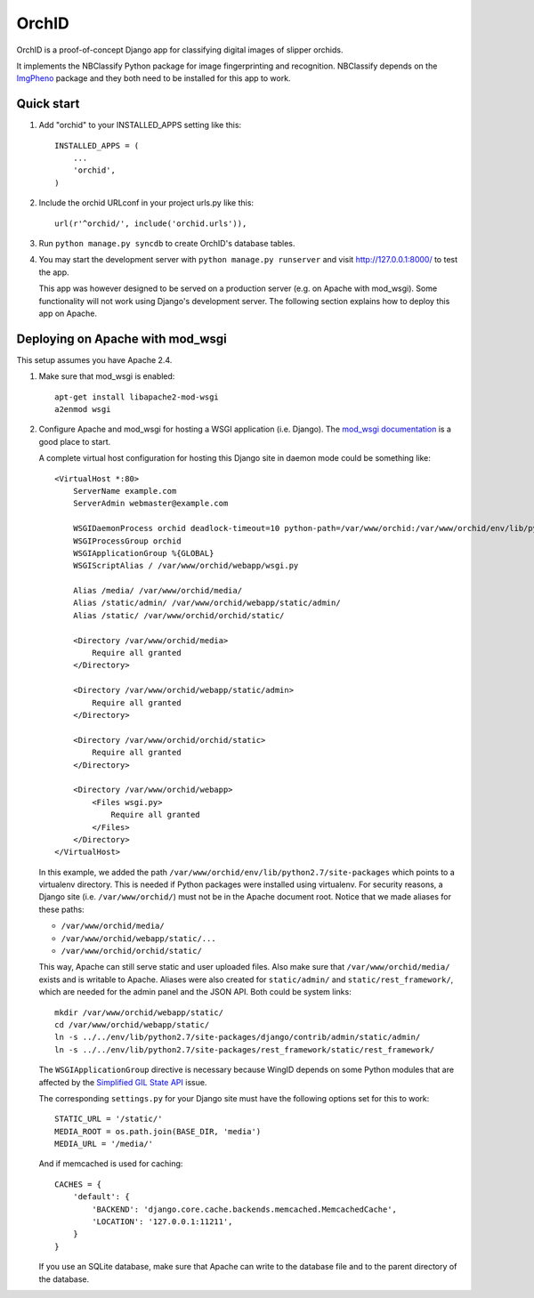 ======
OrchID
======

OrchID is a proof-of-concept Django app for classifying digital images of
slipper orchids.

It implements the NBClassify Python package for image fingerprinting and
recognition. NBClassify depends on the `ImgPheno
<https://github.com/naturalis/imgpheno>`_ package and they both need to be
installed for this app to work.

Quick start
-----------

1. Add "orchid" to your INSTALLED_APPS setting like this::

      INSTALLED_APPS = (
          ...
          'orchid',
      )

2. Include the orchid URLconf in your project urls.py like this::

      url(r'^orchid/', include('orchid.urls')),

3. Run ``python manage.py syncdb`` to create OrchID's database tables.

4. You may start the development server with ``python manage.py runserver``
   and visit http://127.0.0.1:8000/ to test the app.

   This app was however designed to be served on a production server (e.g. on
   Apache with mod_wsgi). Some functionality will not work using Django's
   development server. The following section explains how to deploy this app
   on Apache.

Deploying on Apache with mod_wsgi
---------------------------------

This setup assumes you have Apache 2.4.

1. Make sure that mod_wsgi is enabled::

      apt-get install libapache2-mod-wsgi
      a2enmod wsgi

2. Configure Apache and mod_wsgi for hosting a WSGI application (i.e. Django).
   The `mod_wsgi documentation`_ is a good place to start.

   A complete virtual host configuration for hosting this Django site in daemon
   mode could be something like::

      <VirtualHost *:80>
          ServerName example.com
          ServerAdmin webmaster@example.com

          WSGIDaemonProcess orchid deadlock-timeout=10 python-path=/var/www/orchid:/var/www/orchid/env/lib/python2.7/site-packages
          WSGIProcessGroup orchid
          WSGIApplicationGroup %{GLOBAL}
          WSGIScriptAlias / /var/www/orchid/webapp/wsgi.py

          Alias /media/ /var/www/orchid/media/
          Alias /static/admin/ /var/www/orchid/webapp/static/admin/
          Alias /static/ /var/www/orchid/orchid/static/

          <Directory /var/www/orchid/media>
              Require all granted
          </Directory>

          <Directory /var/www/orchid/webapp/static/admin>
              Require all granted
          </Directory>

          <Directory /var/www/orchid/orchid/static>
              Require all granted
          </Directory>

          <Directory /var/www/orchid/webapp>
              <Files wsgi.py>
                  Require all granted
              </Files>
          </Directory>
      </VirtualHost>

   In this example, we added the path
   ``/var/www/orchid/env/lib/python2.7/site-packages``
   which points to a virtualenv directory. This is needed if Python packages
   were installed using virtualenv. For security reasons, a Django site (i.e.
   ``/var/www/orchid/``) must not be in the Apache document root. Notice that we
   made aliases for these paths:

   * ``/var/www/orchid/media/``
   * ``/var/www/orchid/webapp/static/...``
   * ``/var/www/orchid/orchid/static/``

   This way, Apache can still serve static and user uploaded files. Also make
   sure that ``/var/www/orchid/media/`` exists and is writable to Apache.
   Aliases were also created for ``static/admin/`` and
   ``static/rest_framework/``, which are needed for the admin panel and the JSON
   API. Both could be system links::

      mkdir /var/www/orchid/webapp/static/
      cd /var/www/orchid/webapp/static/
      ln -s ../../env/lib/python2.7/site-packages/django/contrib/admin/static/admin/
      ln -s ../../env/lib/python2.7/site-packages/rest_framework/static/rest_framework/

   The ``WSGIApplicationGroup`` directive is necessary because WingID depends on
   some Python modules that are affected by the `Simplified GIL State API`_
   issue.

   The corresponding ``settings.py`` for your Django site must have the
   following options set for this to work::

      STATIC_URL = '/static/'
      MEDIA_ROOT = os.path.join(BASE_DIR, 'media')
      MEDIA_URL = '/media/'

   And if memcached is used for caching::

      CACHES = {
          'default': {
              'BACKEND': 'django.core.cache.backends.memcached.MemcachedCache',
              'LOCATION': '127.0.0.1:11211',
          }
      }

   If you use an SQLite database, make sure that Apache can write to the
   database file and to the parent directory of the database.

.. _`mod_wsgi documentation`: https://code.google.com/p/modwsgi/wiki/QuickConfigurationGuide
.. _`Simplified GIL State API`: https://code.google.com/p/modwsgi/wiki/ApplicationIssues#Python_Simplified_GIL_State_API